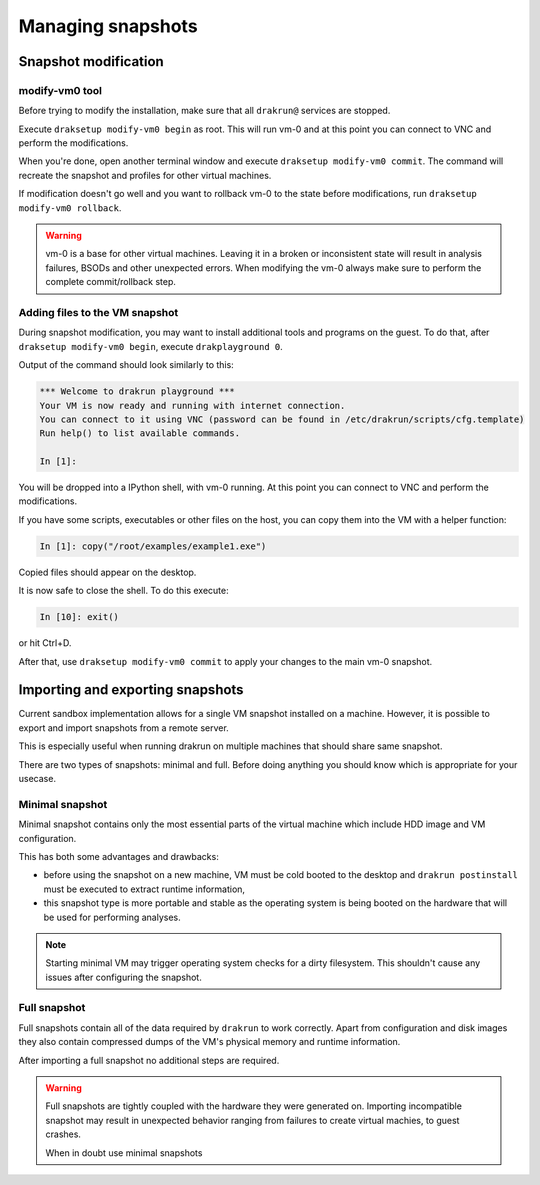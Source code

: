 ==================
Managing snapshots
==================

.. _snapshot-modification:

Snapshot modification
=====================

modify-vm0 tool
---------------

Before trying to modify the installation, make sure that all ``drakrun@`` services are stopped.

Execute ``draksetup modify-vm0 begin`` as root. This will run vm-0 and at this point you can connect to VNC
and perform the modifications.

When you're done, open another terminal window and execute ``draksetup modify-vm0 commit``. The command
will recreate the snapshot and profiles for other virtual machines.

If modification doesn't go well and you want to rollback vm-0 to the state before modifications, run
``draksetup modify-vm0 rollback``.

.. warning::
    vm-0 is a base for other virtual machines. Leaving it in a broken or inconsistent state will
    result in analysis failures, BSODs and other unexpected errors. When modifying the vm-0 always
    make sure to perform the complete commit/rollback step.

Adding files to the VM snapshot
-------------------------------

During snapshot modification, you may want to install additional tools and programs on the guest.
To do that, after ``draksetup modify-vm0 begin``, execute ``drakplayground 0``.

Output of the command should look similarly to this:

.. code-block:: ipython

    *** Welcome to drakrun playground ***
    Your VM is now ready and running with internet connection.
    You can connect to it using VNC (password can be found in /etc/drakrun/scripts/cfg.template)
    Run help() to list available commands.

    In [1]:

You will be dropped into a IPython shell, with vm-0 running. At this point you can connect to
VNC and perform the modifications.

If you have some scripts, executables or other files on the host, you can copy them into the VM
with a helper function:

.. code-block:: ipython

    In [1]: copy("/root/examples/example1.exe")

Copied files should appear on the desktop.

It is now safe to close the shell. To do this execute:

.. code-block:: ipython

    In [10]: exit()

or hit Ctrl+D.

After that, use ``draksetup modify-vm0 commit`` to apply your changes to the main vm-0 snapshot.

Importing and exporting snapshots
=================================

Current sandbox implementation allows for a single VM snapshot installed on a machine.
However, it is possible to export and import snapshots from a remote server.

This is especially useful when running drakrun on multiple machines that should share same snapshot.

There are two types of snapshots: minimal and full.
Before doing anything you should know which is appropriate for your usecase.

Minimal snapshot
----------------

Minimal snapshot contains only the most essential parts of the virtual machine
which include HDD image and VM configuration.

This has both some advantages and drawbacks:

* before using the snapshot on a new machine, VM must be cold booted to the desktop
  and ``drakrun postinstall`` must be executed to extract runtime information,
* this snapshot type is more portable and stable as the operating system is being booted
  on the hardware that will be used for performing analyses.

.. note::
    Starting minimal VM may trigger operating system checks for a dirty filesystem.
    This shouldn't cause any issues after configuring the snapshot.

Full snapshot
-------------

Full snapshots contain all of the data required by ``drakrun`` to work correctly.
Apart from configuration and disk images they also contain compressed dumps of the
VM's physical memory and runtime information.

After importing a full snapshot no additional steps are required.

.. warning::
    Full snapshots are tightly coupled with the hardware they were generated on.
    Importing incompatible snapshot may result in unexpected behavior ranging from
    failures to create virtual machies, to guest crashes.

    When in doubt use minimal snapshots
